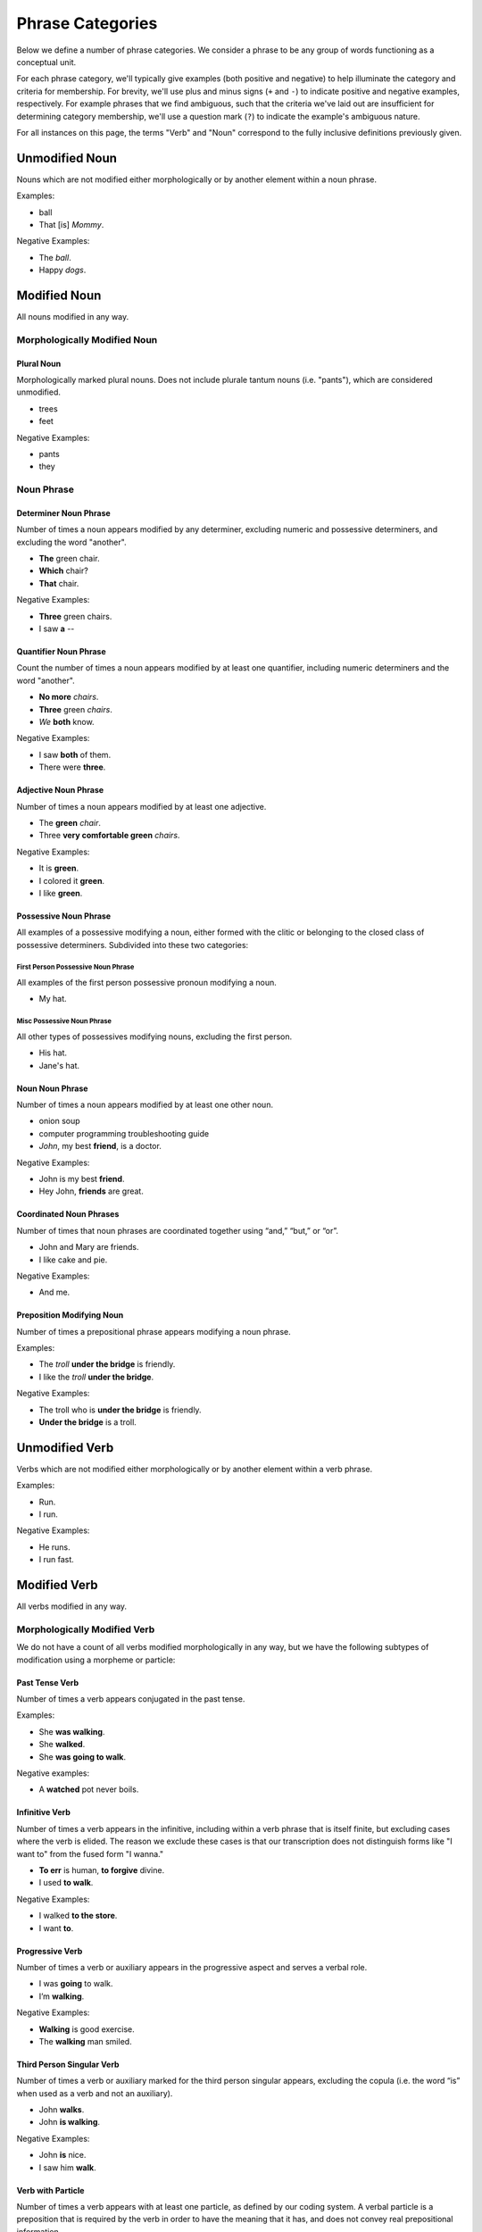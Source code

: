 *****************
Phrase Categories
*****************


Below we define a number of phrase categories.  We consider a phrase to be any
group of words functioning as a conceptual unit.

For each phrase category, we'll typically give examples (both positive and
negative) to help illuminate the category and criteria for membership.  For
brevity, we'll use plus and minus signs (``+`` and ``-``) to indicate positive
and negative examples, respectively.  For example phrases that we find
ambiguous, such that the criteria we've laid out are insufficient for 
determining category membership, we'll use a question mark (``?``) to 
indicate the example's ambiguous nature.

For all instances on this page, the terms "Verb" and "Noun" correspond to the fully inclusive definitions previously given.

===============
Unmodified Noun
===============

Nouns which are not modified either morphologically or by another element within a noun phrase.

Examples:

* ball
* That [is] *Mommy*.

Negative Examples:

* The *ball*.
* Happy *dogs*.

=============
Modified Noun
=============

All nouns modified in any way.


Morphologically Modified Noun
=============================

Plural Noun
-----------

Morphologically marked plural nouns.  Does not include plurale tantum nouns (i.e. "pants"), which are considered unmodified. 

* trees
* feet

Negative Examples:

* pants
* they


Noun Phrase
============

Determiner Noun Phrase
----------------------

Number of times a noun appears modified by any determiner, excluding numeric and possessive determiners, and excluding the word "another".

* **The** green chair.
* **Which** chair?
* **That** chair.

Negative Examples:

* **Three** green chairs. 
* I saw **a** --

Quantifier Noun Phrase
----------------------

Count the number of times a noun appears modified by at least one quantifier, including numeric determiners and the word "another".

* **No more** *chairs*. 
* **Three** green *chairs*.
* *We* **both** know. 

Negative Examples:

* I saw **both** of them.
* There were **three**.

Adjective Noun Phrase
---------------------

Number of times a noun appears modified by at least one adjective.

* The **green** *chair*. 
* Three **very comfortable green** *chairs*.

Negative Examples:

* It is **green**.
* I colored it **green**.
* I like **green**. 


Possessive Noun Phrase
----------------------

All examples of a possessive modifying a noun, either formed with the clitic or belonging to the closed class of possessive determiners.  Subdivided into these two categories:

First Person Possessive Noun Phrase
+++++++++++++++++++++++++++++++++++

All examples of the first person possessive pronoun modifying a noun.

* My hat.

Misc Possessive Noun Phrase
+++++++++++++++++++++++++++

All other types of possessives modifying nouns, excluding the first person.

* His hat.
* Jane's hat.


Noun Noun Phrase
----------------

Number of times a noun appears modified by at least one other noun.

* onion soup
* computer programming troubleshooting guide
* *John*, my best **friend**, is a doctor.

Negative Examples:

* John is my best **friend**.
* Hey John, **friends** are great. 


Coordinated Noun Phrases
------------------------

Number of times that noun phrases are coordinated together using “and,” “but,” or “or”.

* John and Mary are friends.
* I like cake and pie.

Negative Examples:

* And me.


Preposition Modifying Noun
--------------------------

Number of times a prepositional phrase appears modifying a noun phrase. 

Examples:

* The *troll* **under the bridge** is friendly.
* I like the *troll* **under the bridge**.

Negative Examples:

* The troll who is **under the bridge** is friendly.
* **Under the bridge** is a troll.


===============
Unmodified Verb
===============

Verbs which are not modified either morphologically or by another element within a verb phrase.

Examples:

* Run.
* I run. 

Negative Examples:

* He runs. 
* I run fast. 


=============
Modified Verb 
=============

All verbs modified in any way.


Morphologically Modified Verb 
=============================

We do not have a count of all verbs modified morphologically in any way, but we have the following subtypes of modification using a morpheme or particle:

Past Tense Verb
---------------

Number of times a verb appears conjugated in the past tense.

Examples:

* She **was walking**.
* She **walked**.
* She **was going to walk**.

Negative examples:

* A **watched** pot never boils.

Infinitive Verb
---------------

Number of times a verb appears in the infinitive, including within a verb phrase that is itself finite, but excluding cases where the verb is elided.  The reason we exclude these cases is that our transcription does not distinguish forms like "I want to" from the fused form "I wanna."

* **To err** is human, **to forgive** divine. 
* I used **to walk**.

Negative Examples:

* I walked **to the store**.
* I want **to**.


Progressive Verb
----------------

Number of times a verb or auxiliary appears in the progressive aspect and serves a verbal role. 

* I was **going** to walk.
* I’m **walking**.

Negative Examples:

* **Walking** is good exercise.
* The **walking** man smiled.


Third Person Singular Verb
--------------------------

Number of times a verb or auxiliary marked for the third person singular appears, excluding the copula (i.e. the word “is” when used as a verb and not an auxiliary).

* John **walks**.
* John **is walking**.

Negative Examples:

* John **is** nice.
* I saw him **walk**.


Verb with Particle
------------------

Number of times a verb appears with at least one particle, as defined by our coding system.  A verbal particle is a preposition that is required by the verb in order to have the meaning that it has, and does not convey real prepositional information.  

* I **threw up**.
* I **threw** my lunch **up**.

Negative Examples:

* I **threw** the ball **up** the field.


Miscellaneous Morphologically Modified Verb
-------------------------------------------

All other forms of morphological verb modification not covered in the preceding categories (i.e. verbs with particles, infinitives, third singulars, past tense, and progressives).  This includes verbs in the conditional, perfect, first singular, first/third singular, and present.

* I *could* eat.
* I *am* going to.


Verb Phrase
===========

Adverb Modifying Verb
---------------------

Number of times a verb appears modified by at least one adverb.

* She *ran* **quickly**.
* **Gently**, I *closed* the door.

Negative Examples:

* She is **very** friendly. 

 
Preposition Modifying Verb
--------------------------

Number of times a prepositional phrase appears modifying a verbal phrase.

* He's *waiting* **under the bridge**.

Negative Examples:

* He’s **under the bridge**.
* **Under there**.
* I went **under**.


Coordinated Verb Phrases
------------------------

Number of times that verb phrases are coordinated together using “and” or “or”.

* I went running and I saw Mary.
* I’ll go later or I won’t go at all.

Negative Examples:

* And then I went.



Prepositional Phrases
=====================


Preposition as Root
-------------------

Number of times a prepositional phrase appears as the root of an utterance (i.e. does not modify any other clause or word), excluding cases where the copula is dropped but is semantically present.

* **Under the bridge**.
* **Over there** in the bushes.

Negative examples:

* [Where is that guy?]  That guy [is] **over there**.
* [Which guy?]  That *guy* **over there**.

